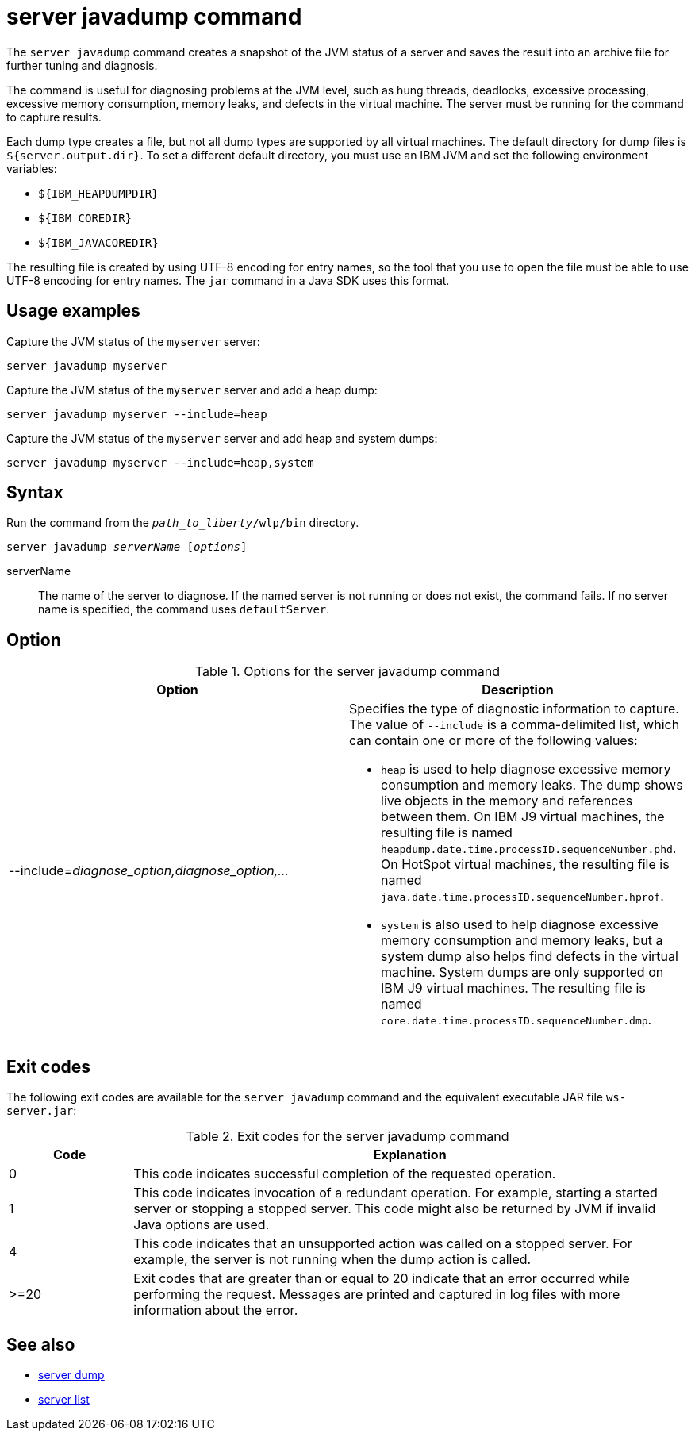 //
// Copyright (c) 2020 IBM Corporation and others.
// Licensed under Creative Commons Attribution-NoDerivatives
// 4.0 International (CC BY-ND 4.0)
//   https://creativecommons.org/licenses/by-nd/4.0/
//
// Contributors:
//     IBM Corporation
//
:page-layout: server-command
:page-type: command
= server javadump command

The `server javadump` command creates a snapshot of the JVM status of a server and saves the result into an archive file for further tuning and diagnosis.

The command is useful for diagnosing problems at the JVM level, such as hung threads, deadlocks, excessive processing, excessive memory consumption, memory leaks, and defects in the virtual machine. The server must be running for the command to capture results.

Each dump type creates a file, but not all dump types are supported by all virtual machines. The default directory for dump files is `${server.output.dir}`. To set a different default directory, you must use an IBM JVM and set the following environment variables:

* `${IBM_HEAPDUMPDIR}`
* `${IBM_COREDIR}`
* `${IBM_JAVACOREDIR}`

The resulting file is created by using UTF-8 encoding for entry names, so the tool that you use to open the file must be able to use UTF-8 encoding for entry names. The `jar` command in a Java SDK uses this format.

== Usage examples

Capture the JVM status of the `myserver` server:

----
server javadump myserver
----

Capture the JVM status of the `myserver` server and add a heap dump:

----
server javadump myserver --include=heap
----

Capture the JVM status of the `myserver` server and add heap and system dumps:

----
server javadump myserver --include=heap,system
----

== Syntax

Run the command from the `_path_to_liberty_/wlp/bin` directory.

[subs=+quotes]
----
server javadump _serverName_ [_options_]
----

serverName::
The name of the server to diagnose. If the named server is not running or does not exist, the command fails. If no server name is specified, the command uses `defaultServer`.

== Option

.Options for the server javadump command
[%header,cols=2*]
|===
|Option
|Description

|--include=_diagnose_option,diagnose_option,..._
a|Specifies the type of diagnostic information to capture. The value of `--include` is a comma-delimited list, which can contain one or more of the following values:

* `heap` is used to help diagnose excessive memory consumption and memory leaks. The dump shows live objects in the memory and references between them. On IBM J9 virtual machines, the resulting file is named `heapdump.date.time.processID.sequenceNumber.phd`. On HotSpot virtual machines, the resulting file is named `java.date.time.processID.sequenceNumber.hprof`.

* `system` is also used to help diagnose excessive memory consumption and memory leaks, but a system dump also helps find defects in the virtual machine. System dumps are only supported on IBM J9 virtual machines. The resulting file is named `core.date.time.processID.sequenceNumber.dmp`.
|===


== Exit codes

The following exit codes are available for the `server javadump` command and the equivalent executable JAR file `ws-server.jar`:

.Exit codes for the server javadump command
[%header,cols="2,9"]
|===

|Code
|Explanation

|0
|This code indicates successful completion of the requested operation.

|1
|This code indicates invocation of a redundant operation. For example, starting a started server or stopping a stopped server. This code might also be returned by JVM if invalid Java options are used.

|4
|This code indicates that an unsupported action was called on a stopped server. For example, the server is not running when the dump action is called.

|>=20
|Exit codes that are greater than or equal to 20 indicate that an error occurred while performing the request. Messages are printed and captured in log files with more information about the error.
|===

== See also

* xref:command/server-dump.adoc[server dump]
* xref:command/server-list.adoc[server list]
